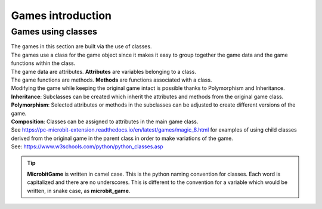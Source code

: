 ====================================================
Games introduction
====================================================

Games using classes
--------------------

| The games in this section are built via the use of classes.
| The games use a class for the game object since it makes it easy to group together the game data and the game functions within the class.
| The game data are attributes. **Attributes** are variables belonging to a class.
| The game functions are methods. **Methods** are functions associated with a class.

| Modifying the game while keeping the original game intact is possible thanks to Polymorphism and Inheritance.
| **Inheritance**: Subclasses can be created which inherit the attributes and methods from the original game class.
| **Polymorphism**: Selected attributes or methods in the subclasses can be adjusted to create different versions of the game.
| **Composition**: Classes can be assigned to attributes in the main game class.

| See https://pc-microbit-extension.readthedocs.io/en/latest/games/magic_8.html for examples of using child classes derived from the original game in the parent class in order to make variations of the game.


| See: https://www.w3schools.com/python/python_classes.asp

.. admonition:: Tip
    
    **MicrobitGame** is written in camel case. This is the python naming convention for classes. Each word is capitalized and there are no underscores. This is different to the convention for a variable which would be written, in snake case, as **microbit_game**.

